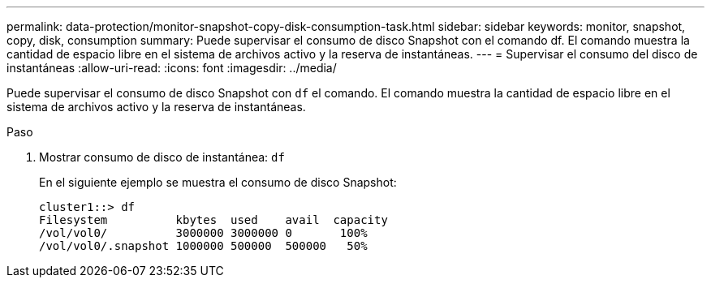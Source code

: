 ---
permalink: data-protection/monitor-snapshot-copy-disk-consumption-task.html 
sidebar: sidebar 
keywords: monitor, snapshot, copy, disk, consumption 
summary: Puede supervisar el consumo de disco Snapshot con el comando df. El comando muestra la cantidad de espacio libre en el sistema de archivos activo y la reserva de instantáneas. 
---
= Supervisar el consumo del disco de instantáneas
:allow-uri-read: 
:icons: font
:imagesdir: ../media/


[role="lead"]
Puede supervisar el consumo de disco Snapshot con `df` el comando. El comando muestra la cantidad de espacio libre en el sistema de archivos activo y la reserva de instantáneas.

.Paso
. Mostrar consumo de disco de instantánea: `df`
+
En el siguiente ejemplo se muestra el consumo de disco Snapshot:

+
[listing]
----
cluster1::> df
Filesystem          kbytes  used    avail  capacity
/vol/vol0/          3000000 3000000 0       100%
/vol/vol0/.snapshot 1000000 500000  500000   50%
----

